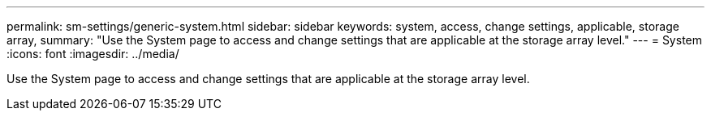 ---
permalink: sm-settings/generic-system.html
sidebar: sidebar
keywords: system, access, change settings, applicable, storage array,
summary: "Use the System page to access and change settings that are applicable at the storage array level."
---
= System
:icons: font
:imagesdir: ../media/

[.lead]
Use the System page to access and change settings that are applicable at the storage array level.
